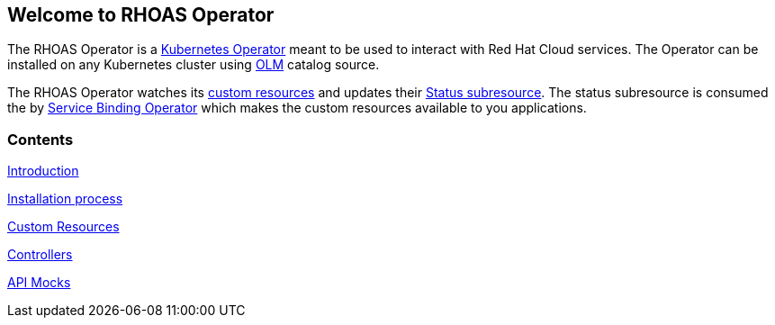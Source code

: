 == Welcome to RHOAS Operator

The RHOAS Operator is a link:https://kubernetes.io/docs/concepts/extend-kubernetes/operator/[Kubernetes Operator] meant to be used to interact with Red Hat Cloud services. The Operator can be installed on any Kubernetes cluster using link:https://docs.openshift.com/container-platform/4.7/operators/understanding/olm/olm-understanding-olm.html[OLM] catalog source.

The RHOAS Operator watches its link:./custom_resources.adoc[custom resources] and updates their link:https://book-v1.book.kubebuilder.io/basics/status_subresource.html[Status subresource]. The status subresource is consumed the by link:https://github.com/redhat-developer/service-binding-operator[Service Binding Operator] which makes the custom resources available to you applications.

=== Contents

link:./service_binding.adoc[Introduction]

link:./installation.adoc[Installation process]

link:./custom_resources.adoc[Custom Resources]

link:./controllers.adoc[Controllers]

link:./mocks.adoc[API Mocks]
